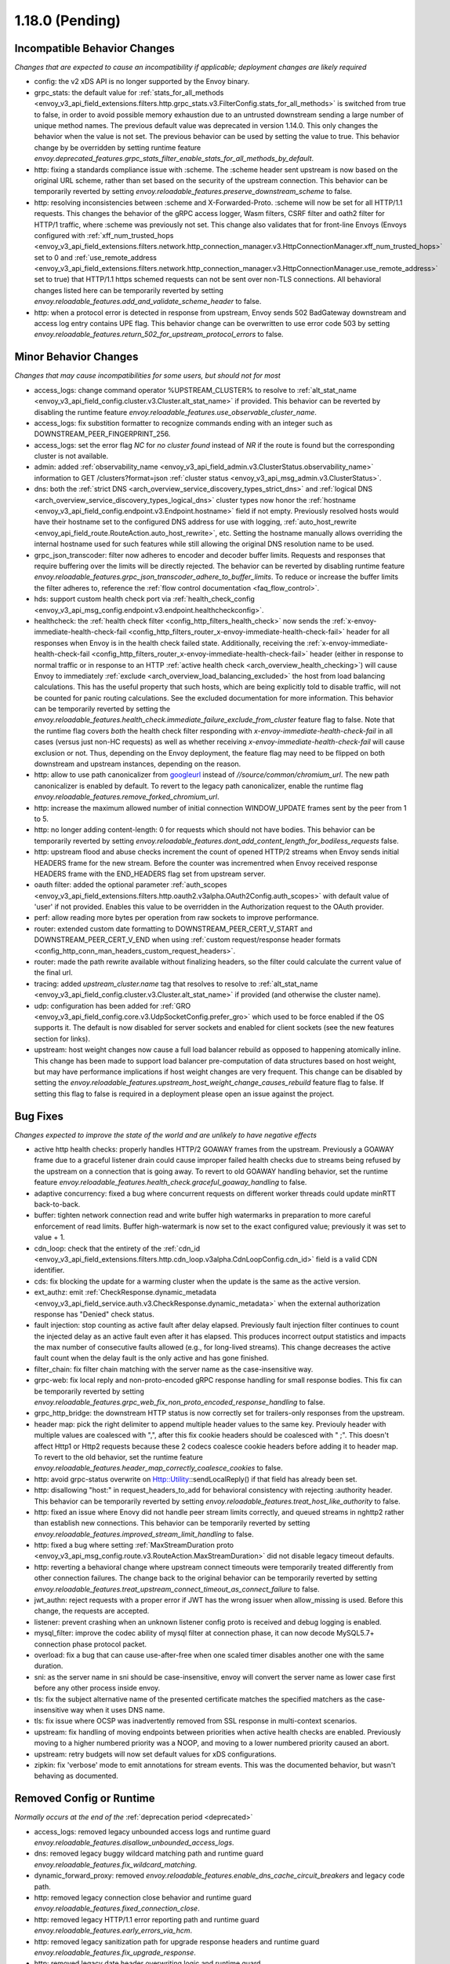 1.18.0 (Pending)
================

Incompatible Behavior Changes
-----------------------------
*Changes that are expected to cause an incompatibility if applicable; deployment changes are likely required*

* config: the v2 xDS API is no longer supported by the Envoy binary.
* grpc_stats: the default value for :ref:`stats_for_all_methods <envoy_v3_api_field_extensions.filters.http.grpc_stats.v3.FilterConfig.stats_for_all_methods>` is switched from true to false, in order to avoid possible memory exhaustion due to an untrusted downstream sending a large number of unique method names. The previous default value was deprecated in version 1.14.0. This only changes the behavior when the value is not set. The previous behavior can be used by setting the value to true. This behavior change by be overridden by setting runtime feature `envoy.deprecated_features.grpc_stats_filter_enable_stats_for_all_methods_by_default`.
* http: fixing a standards compliance issue with :scheme. The :scheme header sent upstream is now based on the original URL scheme, rather than set based on the security of the upstream connection. This behavior can be temporarily reverted by setting `envoy.reloadable_features.preserve_downstream_scheme` to false.
* http: resolving inconsistencies between :scheme and X-Forwarded-Proto. :scheme will now be set for all HTTP/1.1 requests. This changes the behavior of the gRPC access logger, Wasm filters, CSRF filter and oath2 filter for HTTP/1 traffic, where :scheme was previously not set. This change also validates that for front-line Envoys (Envoys configured with  :ref:`xff_num_trusted_hops <envoy_v3_api_field_extensions.filters.network.http_connection_manager.v3.HttpConnectionManager.xff_num_trusted_hops>` set to 0 and :ref:`use_remote_address <envoy_v3_api_field_extensions.filters.network.http_connection_manager.v3.HttpConnectionManager.use_remote_address>` set to true) that HTTP/1.1 https schemed requests can not be sent over non-TLS connections. All behavioral changes listed here can be temporarily reverted by setting `envoy.reloadable_features.add_and_validate_scheme_header` to false.
* http: when a protocol error is detected in response from upstream, Envoy sends 502 BadGateway downstream and access log entry contains UPE flag. This behavior change can be overwritten to use error code 503 by setting `envoy.reloadable_features.return_502_for_upstream_protocol_errors` to false.

Minor Behavior Changes
----------------------
*Changes that may cause incompatibilities for some users, but should not for most*

* access_logs: change command operator %UPSTREAM_CLUSTER% to resolve to :ref:`alt_stat_name <envoy_v3_api_field_config.cluster.v3.Cluster.alt_stat_name>` if provided. This behavior can be reverted by disabling the runtime feature `envoy.reloadable_features.use_observable_cluster_name`.
* access_logs: fix substition formatter to recognize commands ending with an integer such as DOWNSTREAM_PEER_FINGERPRINT_256.
* access_logs: set the error flag `NC` for `no cluster found` instead of `NR` if the route is found but the corresponding cluster is not available.
* admin: added :ref:`observability_name <envoy_v3_api_field_admin.v3.ClusterStatus.observability_name>` information to GET /clusters?format=json :ref:`cluster status <envoy_v3_api_msg_admin.v3.ClusterStatus>`.
* dns: both the :ref:`strict DNS <arch_overview_service_discovery_types_strict_dns>` and
  :ref:`logical DNS <arch_overview_service_discovery_types_logical_dns>` cluster types now honor the
  :ref:`hostname <envoy_v3_api_field_config.endpoint.v3.Endpoint.hostname>` field if not empty.
  Previously resolved hosts would have their hostname set to the configured DNS address for use with
  logging, :ref:`auto_host_rewrite <envoy_api_field_route.RouteAction.auto_host_rewrite>`, etc.
  Setting the hostname manually allows overriding the internal hostname used for such features while
  still allowing the original DNS resolution name to be used.
* grpc_json_transcoder: filter now adheres to encoder and decoder buffer limits. Requests and responses
  that require buffering over the limits will be directly rejected. The behavior can be reverted by
  disabling runtime feature `envoy.reloadable_features.grpc_json_transcoder_adhere_to_buffer_limits`.
  To reduce or increase the buffer limits the filter adheres to, reference the :ref:`flow control documentation <faq_flow_control>`.
* hds: support custom health check port via :ref:`health_check_config <envoy_v3_api_msg_config.endpoint.v3.endpoint.healthcheckconfig>`.
* healthcheck: the :ref:`health check filter <config_http_filters_health_check>` now sends the
  :ref:`x-envoy-immediate-health-check-fail <config_http_filters_router_x-envoy-immediate-health-check-fail>` header
  for all responses when Envoy is in the health check failed state. Additionally, receiving the
  :ref:`x-envoy-immediate-health-check-fail <config_http_filters_router_x-envoy-immediate-health-check-fail>`
  header (either in response to normal traffic or in response to an HTTP :ref:`active health check <arch_overview_health_checking>`) will
  cause Envoy to immediately :ref:`exclude <arch_overview_load_balancing_excluded>` the host from
  load balancing calculations. This has the useful property that such hosts, which are being
  explicitly told to disable traffic, will not be counted for panic routing calculations. See the
  excluded documentation for more information. This behavior can be temporarily reverted by setting
  the `envoy.reloadable_features.health_check.immediate_failure_exclude_from_cluster` feature flag
  to false. Note that the runtime flag covers *both* the health check filter responding with
  `x-envoy-immediate-health-check-fail` in all cases (versus just non-HC requests) as well as
  whether receiving `x-envoy-immediate-health-check-fail` will cause exclusion or not. Thus,
  depending on the Envoy deployment, the feature flag may need to be flipped on both downstream
  and upstream instances, depending on the reason.
* http: allow to use path canonicalizer from `googleurl <https://quiche.googlesource.com/googleurl>`_
  instead of `//source/common/chromium_url`. The new path canonicalizer is enabled by default. To
  revert to the legacy path canonicalizer, enable the runtime flag
  `envoy.reloadable_features.remove_forked_chromium_url`.
* http: increase the maximum allowed number of initial connection WINDOW_UPDATE frames sent by the peer from 1 to 5.
* http: no longer adding content-length: 0 for requests which should not have bodies. This behavior can be temporarily reverted by setting `envoy.reloadable_features.dont_add_content_length_for_bodiless_requests` false.
* http: upstream flood and abuse checks increment the count of opened HTTP/2 streams when Envoy sends
  initial HEADERS frame for the new stream. Before the counter was incrementred when Envoy received
  response HEADERS frame with the END_HEADERS flag set from upstream server.
* oauth filter: added the optional parameter :ref:`auth_scopes <envoy_v3_api_field_extensions.filters.http.oauth2.v3alpha.OAuth2Config.auth_scopes>` with default value of 'user' if not provided. Enables this value to be overridden in the Authorization request to the OAuth provider.
* perf: allow reading more bytes per operation from raw sockets to improve performance.
* router: extended custom date formatting to DOWNSTREAM_PEER_CERT_V_START and DOWNSTREAM_PEER_CERT_V_END when using :ref:`custom request/response header formats <config_http_conn_man_headers_custom_request_headers>`.
* router: made the path rewrite available without finalizing headers, so the filter could calculate the current value of the final url.
* tracing: added `upstream_cluster.name` tag that resolves to resolve to :ref:`alt_stat_name <envoy_v3_api_field_config.cluster.v3.Cluster.alt_stat_name>` if provided (and otherwise the cluster name).
* udp: configuration has been added for :ref:`GRO <envoy_v3_api_field_config.core.v3.UdpSocketConfig.prefer_gro>`
  which used to be force enabled if the OS supports it. The default is now disabled for server
  sockets and enabled for client sockets (see the new features section for links).
* upstream: host weight changes now cause a full load balancer rebuild as opposed to happening
  atomically inline. This change has been made to support load balancer pre-computation of data
  structures based on host weight, but may have performance implications if host weight changes
  are very frequent. This change can be disabled by setting the `envoy.reloadable_features.upstream_host_weight_change_causes_rebuild`
  feature flag to false. If setting this flag to false is required in a deployment please open an
  issue against the project.

Bug Fixes
---------
*Changes expected to improve the state of the world and are unlikely to have negative effects*

* active http health checks: properly handles HTTP/2 GOAWAY frames from the upstream. Previously a GOAWAY frame due to a graceful listener drain could cause improper failed health checks due to streams being refused by the upstream on a connection that is going away. To revert to old GOAWAY handling behavior, set the runtime feature `envoy.reloadable_features.health_check.graceful_goaway_handling` to false.
* adaptive concurrency: fixed a bug where concurrent requests on different worker threads could update minRTT back-to-back.
* buffer: tighten network connection read and write buffer high watermarks in preparation to more careful enforcement of read limits. Buffer high-watermark is now set to the exact configured value; previously it was set to value + 1.
* cdn_loop: check that the entirety of the :ref:`cdn_id <envoy_v3_api_field_extensions.filters.http.cdn_loop.v3alpha.CdnLoopConfig.cdn_id>` field is a valid CDN identifier.
* cds: fix blocking the update for a warming cluster when the update is the same as the active version.
* ext_authz: emit :ref:`CheckResponse.dynamic_metadata <envoy_v3_api_field_service.auth.v3.CheckResponse.dynamic_metadata>` when the external authorization response has "Denied" check status.
* fault injection: stop counting as active fault after delay elapsed. Previously fault injection filter continues to count the injected delay as an active fault even after it has elapsed. This produces incorrect output statistics and impacts the max number of consecutive faults allowed (e.g., for long-lived streams). This change decreases the active fault count when the delay fault is the only active and has gone finished.
* filter_chain: fix filter chain matching with the server name as the case-insensitive way.
* grpc-web: fix local reply and non-proto-encoded gRPC response handling for small response bodies. This fix can be temporarily reverted by setting `envoy.reloadable_features.grpc_web_fix_non_proto_encoded_response_handling` to false.
* grpc_http_bridge: the downstream HTTP status is now correctly set for trailers-only responses from the upstream.
* header map: pick the right delimiter to append multiple header values to the same key. Previouly header with multiple values are coalesced with ",", after this fix cookie headers should be coalesced with " ;". This doesn't affect Http1 or Http2 requests because these 2 codecs coalesce cookie headers before adding it to header map. To revert to the old behavior, set the runtime feature `envoy.reloadable_features.header_map_correctly_coalesce_cookies` to false.
* http: avoid grpc-status overwrite on Http::Utility::sendLocalReply() if that field has already been set.
* http: disallowing "host:" in request_headers_to_add for behavioral consistency with rejecting :authority header. This behavior can be temporarily reverted by setting `envoy.reloadable_features.treat_host_like_authority` to false.
* http: fixed an issue where Enovy did not handle peer stream limits correctly, and queued streams in nghttp2 rather than establish new connections. This behavior can be temporarily reverted by setting `envoy.reloadable_features.improved_stream_limit_handling` to false.
* http: fixed a bug where setting :ref:`MaxStreamDuration proto <envoy_v3_api_msg_config.route.v3.RouteAction.MaxStreamDuration>` did not disable legacy timeout defaults.
* http: reverting a behavioral change where upstream connect timeouts were temporarily treated differently from other connection failures. The change back to the original behavior can be temporarily reverted by setting `envoy.reloadable_features.treat_upstream_connect_timeout_as_connect_failure` to false.
* jwt_authn: reject requests with a proper error if JWT has the wrong issuer when allow_missing is used. Before this change, the requests are accepted.
* listener: prevent crashing when an unknown listener config proto is received and debug logging is enabled.
* mysql_filter: improve the codec ability of mysql filter at connection phase, it can now decode MySQL5.7+ connection phase protocol packet.
* overload: fix a bug that can cause use-after-free when one scaled timer disables another one with the same duration.
* sni: as the server name in sni should be case-insensitive, envoy will convert the server name as lower case first before any other process inside envoy.
* tls: fix the subject alternative name of the presented certificate matches the specified matchers as the case-insensitive way when it uses DNS name.
* tls: fix issue where OCSP was inadvertently removed from SSL response in multi-context scenarios.
* upstream: fix handling of moving endpoints between priorities when active health checks are enabled. Previously moving to a higher numbered priority was a NOOP, and moving to a lower numbered priority caused an abort.
* upstream: retry budgets will now set default values for xDS configurations.
* zipkin: fix 'verbose' mode to emit annotations for stream events. This was the documented behavior, but wasn't behaving as documented.

Removed Config or Runtime
-------------------------
*Normally occurs at the end of the* :ref:`deprecation period <deprecated>`

* access_logs: removed legacy unbounded access logs and runtime guard `envoy.reloadable_features.disallow_unbounded_access_logs`.
* dns: removed legacy buggy wildcard matching path and runtime guard `envoy.reloadable_features.fix_wildcard_matching`.
* dynamic_forward_proxy: removed `envoy.reloadable_features.enable_dns_cache_circuit_breakers` and legacy code path.
* http: removed legacy connection close behavior and runtime guard `envoy.reloadable_features.fixed_connection_close`.
* http: removed legacy HTTP/1.1 error reporting path and runtime guard `envoy.reloadable_features.early_errors_via_hcm`.
* http: removed legacy sanitization path for upgrade response headers and runtime guard `envoy.reloadable_features.fix_upgrade_response`.
* http: removed legacy date header overwriting logic and runtime guard `envoy.reloadable_features.preserve_upstream_date deprecation`.
* http: removed legacy ALPN handling and runtime guard `envoy.reloadable_features.http_default_alpn`.
* listener: removed legacy runtime guard `envoy.reloadable_features.listener_in_place_filterchain_update`.
* router: removed `envoy.reloadable_features.consume_all_retry_headers` and legacy code path.
* router: removed `envoy.reloadable_features.preserve_query_string_in_path_redirects` and legacy code path.

New Features
------------

* access log: added a new :ref:`OpenTelemetry access logger <envoy_v3_api_msg_extensions.access_loggers.open_telemetry.v3alpha.OpenTelemetryAccessLogConfig>` extension, allowing a flexible log structure with native Envoy access log formatting.
* access log: added the new response flag `NC` for upstream cluster not found. The error flag is set when the http or tcp route is found for the request but the cluster is not available.
* access log: added the :ref:`formatters <envoy_v3_api_field_config.core.v3.SubstitutionFormatString.formatters>` extension point for custom formatters (command operators).
* access log: added support for cross platform writing to :ref:`standard output <envoy_v3_api_msg_extensions.access_loggers.stdoutput.v3.StdoutputAccessLog>` and :ref:`standard error <envoy_v3_api_msg_extensions.access_loggers.stderror.v3.StderrorAccessLog>`.
* access log: extended the :ref:`formatters <envoy_v3_api_field_config.core.v3.SubstitutionFormatString.formatters>` extension point to support json format.
* access log: support command operator: %FILTER_CHAIN_NAME% for the downstream tcp and http request.
* access log: support command operator: %REQUEST_HEADERS_BYTES%, %RESPONSE_HEADERS_BYTES%, and %RESPONSE_TRAILERS_BYTES%.
* compression: add brotli :ref:`compressor <envoy_v3_api_msg_extensions.compression.brotli.compressor.v3.Brotli>` and :ref:`decompressor <envoy_v3_api_msg_extensions.compression.brotli.decompressor.v3.Brotli>`.
* compression: extended the compression allow compressing when the content length header is not present. This behavior may be temporarily reverted by setting `envoy.reloadable_features.enable_compression_without_content_length_header` to false.
* config: add `envoy.features.fail_on_any_deprecated_feature` runtime key, which matches the behaviour of compile-time flag `ENVOY_DISABLE_DEPRECATED_FEATURES`, i.e. use of deprecated fields will cause a crash.
* config: the ``Node`` :ref:`dynamic context parameters <envoy_v3_api_field_config.core.v3.Node.dynamic_parameters>` are populated in discovery requests when set on the server instance.
* dispatcher: supports a stack of `Envoy::ScopeTrackedObject` instead of a single tracked object. This will allow Envoy to dump more debug information on crash.
* ext_authz: added :ref:`response_headers_to_add <envoy_v3_api_field_service.auth.v3.OkHttpResponse.response_headers_to_add>` to support sending response headers to downstream clients on OK authorization checks via gRPC.
* ext_authz: added :ref:`allowed_client_headers_on_success <envoy_v3_api_field_extensions.filters.http.ext_authz.v3.AuthorizationResponse.allowed_client_headers_on_success>` to support sending response headers to downstream clients on OK external authorization checks via HTTP.
* grpc_json_transcoder: added :ref:`request_validation_options <envoy_v3_api_field_extensions.filters.http.grpc_json_transcoder.v3.GrpcJsonTranscoder.request_validation_options>` to reject invalid requests early.
* grpc_json_transcoder: filter can now be configured on per-route/per-vhost level as well. Leaving empty list of services in the filter configuration disables transcoding on the specific route.
* http: added support for `Envoy::ScopeTrackedObject` for HTTP/1 and HTTP/2 dispatching. Crashes while inside the dispatching loop should dump debug information. Furthermore, HTTP/1 and HTTP/2 clients now dumps the originating request whose response from the upstream caused Envoy to crash.
* http: added support for :ref:`preconnecting <envoy_v3_api_msg_config.cluster.v3.Cluster.PreconnectPolicy>`. Preconnecting is off by default, but recommended for clusters serving latency-sensitive traffic, especially if using HTTP/1.1.
* http: added new runtime config `envoy.reloadable_features.check_unsupported_typed_per_filter_config`, the default value is true. When the value is true, envoy will reject virtual host-specific typed per filter config when the filter doesn't support it.
* http: change frame flood and abuse checks to the upstream HTTP/2 codec to ON by default. It can be disabled by setting the `envoy.reloadable_features.upstream_http2_flood_checks` runtime key to false.
* json: introduced new JSON parser (https://github.com/nlohmann/json) to replace RapidJSON. The new parser is disabled by default. To test the new RapidJSON parser, enable the runtime feature `envoy.reloadable_features.remove_legacy_json`.
* kill_request: :ref:`Kill Request <config_http_filters_kill_request>` Now supports bidirection killing.
* loadbalancer: added the ability to specify the hash_key for a host when using a consistent hashing loadbalancer (ringhash, maglev) using the :ref:`LbEndpoint.Metadata <envoy_api_field_endpoint.LbEndpoint.metadata>` e.g.: ``"envoy.lb": {"hash_key": "..."}``.
* log: added a new custom flag ``%j`` to the log pattern to print the actual message to log as JSON escaped string.
* oauth filter: added the optional parameter :ref:`resources <envoy_v3_api_field_extensions.filters.http.oauth2.v3alpha.OAuth2Config.resources>`. Set this value to add multiple "resource" parameters in the Authorization request sent to the OAuth provider. This acts as an identifier representing the protected resources the client is requesting a token for.
* original_dst: added support for :ref:`Original Destination <config_listener_filters_original_dst>` on Windows. This enables the use of Envoy as a sidecar proxy on Windows.
* overload: add support for scaling :ref:`transport connection timeouts<envoy_v3_api_enum_value_config.overload.v3.ScaleTimersOverloadActionConfig.TimerType.TRANSPORT_SOCKET_CONNECT>`. This can be used to reduce the TLS handshake timeout in response to overload.
* postgres: added ability to :ref:`terminate SSL<envoy_v3_api_field_extensions.filters.network.postgres_proxy.v3alpha.PostgresProxy.terminate_ssl>`.
* rbac: added :ref:`shadow_rules_stat_prefix <envoy_v3_api_field_extensions.filters.http.rbac.v3.RBAC.shadow_rules_stat_prefix>` to allow adding custom prefix to the stats emitted by shadow rules.
* route config: added :ref:`allow_post field <envoy_v3_api_field_config.route.v3.RouteAction.UpgradeConfig.ConnectConfig.allow_post>` for allowing POST payload as raw TCP.
* route config: added :ref:`max_direct_response_body_size_bytes <envoy_v3_api_field_config.route.v3.RouteConfiguration.max_direct_response_body_size_bytes>` to set maximum :ref:`direct response body <envoy_v3_api_field_config.route.v3.DirectResponseAction.body>` size in bytes. If not specified the default remains 4096 bytes.
* server: added *fips_mode* to :ref:`server compilation settings <server_compilation_settings_statistics>` related statistic.
* server: added :option:`--enable-core-dump` flag to enable core dumps via prctl (Linux-based systems only).
* tcp_proxy: add support for converting raw TCP streams into HTTP/1.1 CONNECT requests. See :ref:`upgrade documentation <tunneling-tcp-over-http>` for details.
* tcp_proxy: added a :ref:`use_post field <envoy_v3_api_field_extensions.filters.network.tcp_proxy.v3.TcpProxy.TunnelingConfig.use_post>` for using HTTP POST to proxy TCP streams.
* tcp_proxy: added a :ref:`headers_to_add field <envoy_v3_api_field_extensions.filters.network.tcp_proxy.v3.TcpProxy.TunnelingConfig.headers_to_add>` for setting additional headers to the HTTP requests for TCP proxing.
* thrift_proxy: added a :ref:`max_requests_per_connection field <envoy_v3_api_field_extensions.filters.network.thrift_proxy.v3.ThriftProxy.max_requests_per_connection>` for setting maximum requests for per downstream connection.
* tls peer certificate validation: added :ref:`SPIFFE validator <envoy_v3_api_msg_extensions.transport_sockets.tls.v3.SPIFFECertValidatorConfig>` for supporting isolated multiple trust bundles in a single listener or cluster.
* tracing: added the :ref:`pack_trace_reason <envoy_v3_api_field_extensions.request_id.uuid.v3.UuidRequestIdConfig.pack_trace_reason>`
  field as well as explicit configuration for the built-in :ref:`UuidRequestIdConfig <envoy_v3_api_msg_extensions.request_id.uuid.v3.UuidRequestIdConfig>`
  request ID implementation. See the trace context propagation :ref:`architecture overview
  <arch_overview_tracing_context_propagation>` for more information.
* udp: added :ref:`downstream <config_listener_stats_udp>` and
  :ref:`upstream <config_udp_listener_filters_udp_proxy_stats>` statistics for dropped datagrams.
* udp: added :ref:`downstream_socket_config <envoy_v3_api_field_config.listener.v3.UdpListenerConfig.downstream_socket_config>`
  listener configuration to allow configuration of downstream max UDP datagram size. Also added
  :ref:`upstream_socket_config <envoy_v3_api_field_extensions.filters.udp.udp_proxy.v3.UdpProxyConfig.upstream_socket_config>`
  UDP proxy configuration to allow configuration of upstream max UDP datagram size. The defaults for
  both remain 1500 bytes.
* udp: added configuration for :ref:`GRO
  <envoy_v3_api_field_config.core.v3.UdpSocketConfig.prefer_gro>`. The default is disabled for
  :ref:`downstream sockets <envoy_v3_api_field_config.listener.v3.UdpListenerConfig.downstream_socket_config>`
  and enabled for :ref:`upstream sockets <envoy_v3_api_field_extensions.filters.udp.udp_proxy.v3.UdpProxyConfig.upstream_socket_config>`.

Deprecated
----------
